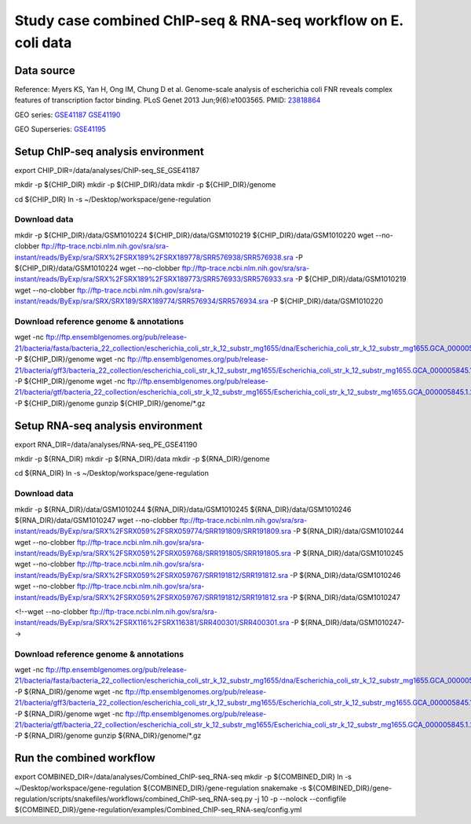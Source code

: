 Study case combined ChIP-seq & RNA-seq workflow on E. coli data
===============================================================

Data source
-----------

Reference: Myers KS, Yan H, Ong IM, Chung D et al. Genome-scale analysis
of escherichia coli FNR reveals complex features of transcription factor
binding. PLoS Genet 2013 Jun;9(6):e1003565. PMID:
`23818864 <http://www.ncbi.nlm.nih.gov/pubmed/23818864>`__

GEO series:
`GSE41187 <http://www.ncbi.nlm.nih.gov/geo/query/acc.cgi?acc=GSE41187>`__
`GSE41190 <http://www.ncbi.nlm.nih.gov/geo/query/acc.cgi?acc=GSE41190>`__

GEO Superseries:
`GSE41195 <http://www.ncbi.nlm.nih.gov/geo/query/acc.cgi?acc=GSE41195>`__

Setup ChIP-seq analysis environment
-----------------------------------

export CHIP\_DIR=/data/analyses/ChIP-seq\_SE\_GSE41187

mkdir -p ${CHIP\_DIR} mkdir -p ${CHIP\_DIR}/data mkdir -p
${CHIP\_DIR}/genome

cd ${CHIP\_DIR} ln -s ~/Desktop/workspace/gene-regulation

Download data
~~~~~~~~~~~~~

mkdir -p ${CHIP\_DIR}/data/GSM1010224 ${CHIP\_DIR}/data/GSM1010219
${CHIP\_DIR}/data/GSM1010220 wget --no-clobber
ftp://ftp-trace.ncbi.nlm.nih.gov/sra/sra-instant/reads/ByExp/sra/SRX%2FSRX189%2FSRX189778/SRR576938/SRR576938.sra
-P ${CHIP\_DIR}/data/GSM1010224 wget --no-clobber
ftp://ftp-trace.ncbi.nlm.nih.gov/sra/sra-instant/reads/ByExp/sra/SRX%2FSRX189%2FSRX189773/SRR576933/SRR576933.sra
-P ${CHIP\_DIR}/data/GSM1010219 wget --no-clobber
ftp://ftp-trace.ncbi.nlm.nih.gov/sra/sra-instant/reads/ByExp/sra/SRX/SRX189/SRX189774/SRR576934/SRR576934.sra
-P ${CHIP\_DIR}/data/GSM1010220

Download reference genome & annotations
~~~~~~~~~~~~~~~~~~~~~~~~~~~~~~~~~~~~~~~

wget -nc
ftp://ftp.ensemblgenomes.org/pub/release-21/bacteria/fasta/bacteria\_22\_collection/escherichia\_coli\_str\_k\_12\_substr\_mg1655/dna/Escherichia\_coli\_str\_k\_12\_substr\_mg1655.GCA\_000005845.1.21.dna.genome.fa.gz
-P ${CHIP\_DIR}/genome wget -nc
ftp://ftp.ensemblgenomes.org/pub/release-21/bacteria/gff3/bacteria\_22\_collection/escherichia\_coli\_str\_k\_12\_substr\_mg1655/Escherichia\_coli\_str\_k\_12\_substr\_mg1655.GCA\_000005845.1.21.gff3.gz
-P ${CHIP\_DIR}/genome wget -nc
ftp://ftp.ensemblgenomes.org/pub/release-21/bacteria/gtf/bacteria\_22\_collection/escherichia\_coli\_str\_k\_12\_substr\_mg1655/Escherichia\_coli\_str\_k\_12\_substr\_mg1655.GCA\_000005845.1.21.gtf.gz
-P ${CHIP\_DIR}/genome gunzip ${CHIP\_DIR}/genome/\*.gz

Setup RNA-seq analysis environment
----------------------------------

export RNA\_DIR=/data/analyses/RNA-seq\_PE\_GSE41190

mkdir -p ${RNA\_DIR} mkdir -p ${RNA\_DIR}/data mkdir -p
${RNA\_DIR}/genome

cd ${RNA\_DIR} ln -s ~/Desktop/workspace/gene-regulation

Download data
~~~~~~~~~~~~~

mkdir -p ${RNA\_DIR}/data/GSM1010244 ${RNA\_DIR}/data/GSM1010245
${RNA\_DIR}/data/GSM1010246 ${RNA\_DIR}/data/GSM1010247 wget
--no-clobber
ftp://ftp-trace.ncbi.nlm.nih.gov/sra/sra-instant/reads/ByExp/sra/SRX%2FSRX059%2FSRX059774/SRR191809/SRR191809.sra
-P ${RNA\_DIR}/data/GSM1010244 wget --no-clobber
ftp://ftp-trace.ncbi.nlm.nih.gov/sra/sra-instant/reads/ByExp/sra/SRX%2FSRX059%2FSRX059768/SRR191805/SRR191805.sra
-P ${RNA\_DIR}/data/GSM1010245 wget --no-clobber
ftp://ftp-trace.ncbi.nlm.nih.gov/sra/sra-instant/reads/ByExp/sra/SRX%2FSRX059%2FSRX059767/SRR191812/SRR191812.sra
-P ${RNA\_DIR}/data/GSM1010246 wget --no-clobber
ftp://ftp-trace.ncbi.nlm.nih.gov/sra/sra-instant/reads/ByExp/sra/SRX%2FSRX059%2FSRX059767/SRR191812/SRR191812.sra
-P ${RNA\_DIR}/data/GSM1010247

.. raw:: html

   <!--Note: sample GSM1010247 is oddly formatted, so for we use a trick to run the workflow, by duplicating GSM1010245-->

<!--wget --no-clobber
ftp://ftp-trace.ncbi.nlm.nih.gov/sra/sra-instant/reads/ByExp/sra/SRX%2FSRX116%2FSRX116381/SRR400301/SRR400301.sra
-P ${RNA\_DIR}/data/GSM1010247-->

Download reference genome & annotations
~~~~~~~~~~~~~~~~~~~~~~~~~~~~~~~~~~~~~~~

wget -nc
ftp://ftp.ensemblgenomes.org/pub/release-21/bacteria/fasta/bacteria\_22\_collection/escherichia\_coli\_str\_k\_12\_substr\_mg1655/dna/Escherichia\_coli\_str\_k\_12\_substr\_mg1655.GCA\_000005845.1.21.dna.genome.fa.gz
-P ${RNA\_DIR}/genome wget -nc
ftp://ftp.ensemblgenomes.org/pub/release-21/bacteria/gff3/bacteria\_22\_collection/escherichia\_coli\_str\_k\_12\_substr\_mg1655/Escherichia\_coli\_str\_k\_12\_substr\_mg1655.GCA\_000005845.1.21.gff3.gz
-P ${RNA\_DIR}/genome wget -nc
ftp://ftp.ensemblgenomes.org/pub/release-21/bacteria/gtf/bacteria\_22\_collection/escherichia\_coli\_str\_k\_12\_substr\_mg1655/Escherichia\_coli\_str\_k\_12\_substr\_mg1655.GCA\_000005845.1.21.gtf.gz
-P ${RNA\_DIR}/genome gunzip ${RNA\_DIR}/genome/\*.gz

Run the combined workflow
-------------------------

export COMBINED\_DIR=/data/analyses/Combined\_ChIP-seq\_RNA-seq mkdir -p
${COMBINED\_DIR} ln -s ~/Desktop/workspace/gene-regulation
${COMBINED\_DIR}/gene-regulation snakemake -s
${COMBINED\_DIR}/gene-regulation/scripts/snakefiles/workflows/combined\_ChIP-seq\_RNA-seq.py
-j 10 -p --nolock --configfile
${COMBINED\_DIR}/gene-regulation/examples/Combined\_ChIP-seq\_RNA-seq/config.yml
